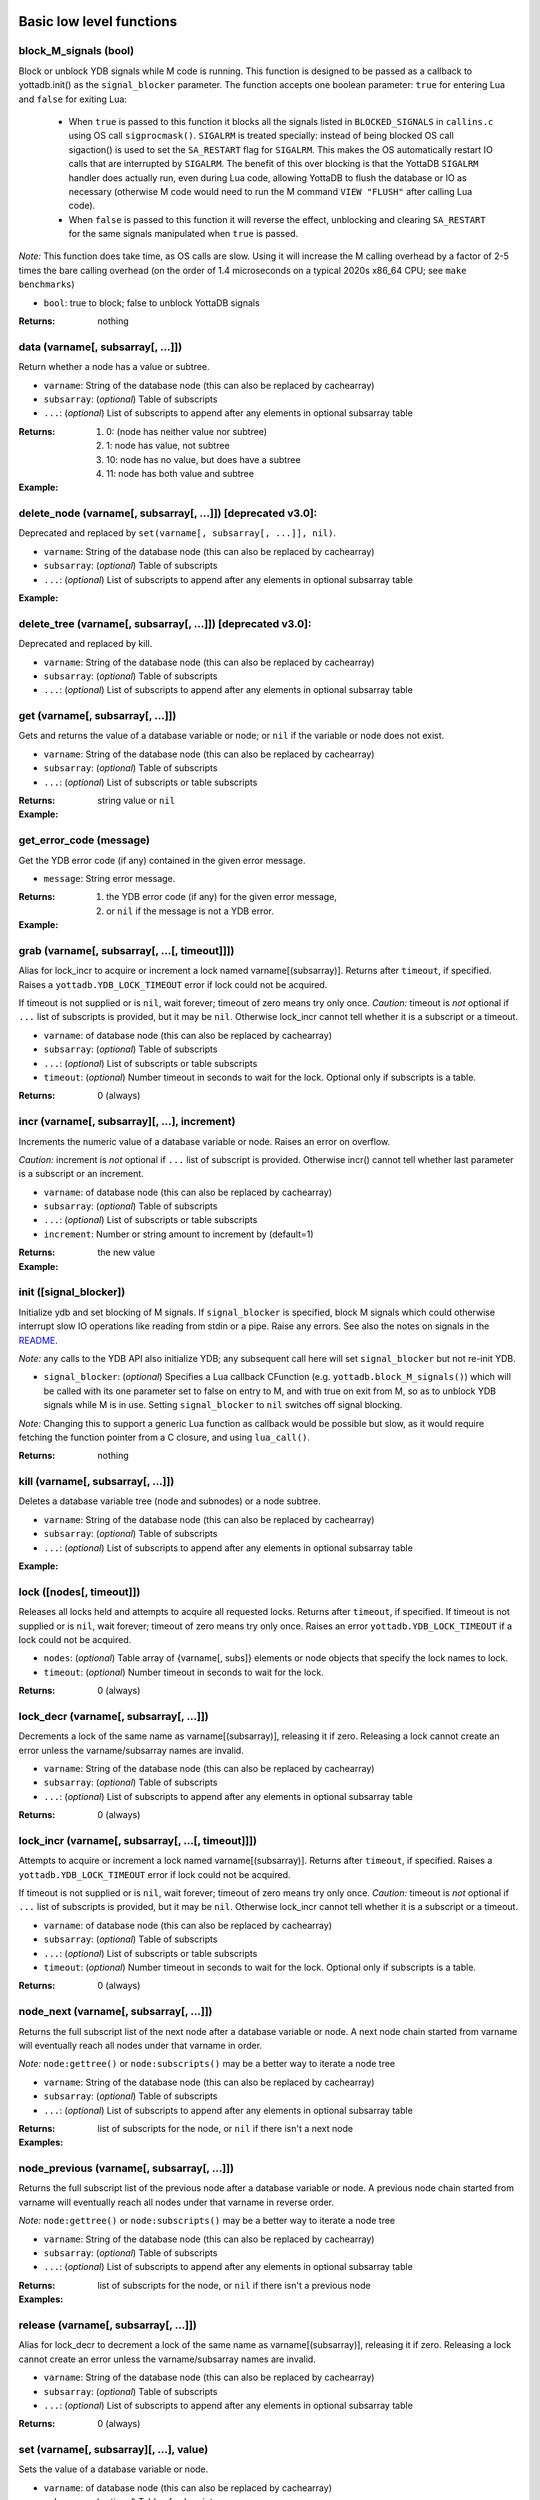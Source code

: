 



+++++++++++++++++++++++++++
Basic low level functions
+++++++++++++++++++++++++++




~~~~~~~~~~~~~~~~~~~~~~~~
block_M_signals (bool)
~~~~~~~~~~~~~~~~~~~~~~~~

Block or unblock YDB signals while M code is running.
This function is designed to be passed as a callback to yottadb.init() as the ``signal_blocker`` parameter.
The function accepts one boolean parameter: ``true`` for entering Lua and ``false`` for exiting Lua:

 * When ``true`` is passed to this function it blocks all the signals listed in ``BLOCKED_SIGNALS`` in ``callins.c``
   using OS call ``sigprocmask()``. ``SIGALRM`` is treated specially: instead of being blocked OS call sigaction()
   is used to set the ``SA_RESTART`` flag for ``SIGALRM``. This makes the OS automatically restart IO calls that are
   interrupted by ``SIGALRM``. The benefit of this over blocking is that the YottaDB ``SIGALRM`` handler does
   actually run, even during Lua code, allowing YottaDB to flush the database or IO as necessary (otherwise
   M code would need to run the M command ``VIEW "FLUSH"`` after calling Lua code).
 * When ``false`` is passed to this function it will reverse the effect, unblocking and clearing ``SA_RESTART`` for
   the same signals manipulated when ``true`` is passed.

*Note:* This function does take time, as OS calls are slow. Using it will increase the M calling overhead
by a factor of 2-5 times the bare calling overhead (on the order of 1.4 microseconds on a typical
2020s x86_64 CPU; see ``make benchmarks``)



* ``bool``:
  true to block; false to unblock YottaDB signals


:Returns:
    nothing





~~~~~~~~~~~~~~~~~~~~~~~~~~~~~~~~~~~~
data (varname[, subsarray[, ...]])
~~~~~~~~~~~~~~~~~~~~~~~~~~~~~~~~~~~~

Return whether a node has a value or subtree.



* ``varname``:
  String of the database node (this can also be replaced by cachearray)

* ``subsarray``:
  (*optional*)
  Table of subscripts

* ``...``:
  (*optional*)
  List of subscripts to append after any elements in optional subsarray table


:Returns:
  #. 0: (node has neither value nor subtree)

  #. 1: node has value, not subtree

  #. 10: node has no value, but does have a subtree

  #. 11: node has both value and subtree




:Example:

  .. code-block:: lua
    :dedent: 2
    :force:

      -- include setup from example at yottadb.set()
      ydb.data('^Population')
      -- 10.0
      ydb.data('^Population', {'USA'})
      -- 11.0



~~~~~~~~~~~~~~~~~~~~~~~~~~~~~~~~~~~~~~~~~~~~~~~~~~~~~~~~~~~~~~~
delete_node (varname[, subsarray[, ...]])  [deprecated v3.0]:
~~~~~~~~~~~~~~~~~~~~~~~~~~~~~~~~~~~~~~~~~~~~~~~~~~~~~~~~~~~~~~~

Deprecated and replaced by ``set(varname[, subsarray[, ...]], nil)``.



* ``varname``:
  String of the database node (this can also be replaced by cachearray)

* ``subsarray``:
  (*optional*)
  Table of subscripts

* ``...``:
  (*optional*)
  List of subscripts to append after any elements in optional subsarray table





:Example:

  .. code-block:: lua
    :dedent: 2
    :force:

      ydb = require('yottadb')
      ydb.set('^Population', {'Belgium'}, 1367000)
      ydb.delete_node('^Population', {'Belgium'})  -- or ydb.set('^Population', {'Belgium'}, nil)
      ydb.get('^Population', {'Belgium'})
      -- nil



~~~~~~~~~~~~~~~~~~~~~~~~~~~~~~~~~~~~~~~~~~~~~~~~~~~~~~~~~~~~~~~
delete_tree (varname[, subsarray[, ...]])  [deprecated v3.0]:
~~~~~~~~~~~~~~~~~~~~~~~~~~~~~~~~~~~~~~~~~~~~~~~~~~~~~~~~~~~~~~~

Deprecated and replaced by kill.



* ``varname``:
  String of the database node (this can also be replaced by cachearray)

* ``subsarray``:
  (*optional*)
  Table of subscripts

* ``...``:
  (*optional*)
  List of subscripts to append after any elements in optional subsarray table






~~~~~~~~~~~~~~~~~~~~~~~~~~~~~~~~~~~
get (varname[, subsarray[, ...]])
~~~~~~~~~~~~~~~~~~~~~~~~~~~~~~~~~~~

Gets and returns the value of a database variable or node; or ``nil`` if the variable or node does not exist.



* ``varname``:
  String of the database node (this can also be replaced by cachearray)

* ``subsarray``:
  (*optional*)
  Table of subscripts

* ``...``:
  (*optional*)
  List of subscripts or table subscripts


:Returns:
    string value or ``nil``




:Example:

  .. code-block:: lua
    :dedent: 2
    :force:

      -- include setup from example at yottadb.set()
      ydb.get('^Population')
      -- nil
      ydb.get('^Population', {'Belgium'})
      -- 1367000
      ydb.get('$zgbldir')
      -- /home/ydbuser/.yottadb/r1.34_x86_64/g/yottadb.gld



~~~~~~~~~~~~~~~~~~~~~~~~~~
get_error_code (message)
~~~~~~~~~~~~~~~~~~~~~~~~~~

Get the YDB error code (if any) contained in the given error message.



* ``message``:
  String error message.


:Returns:
  #. the YDB error code (if any) for the given error message,

  #. or ``nil`` if the message is not a YDB error.




:Example:

  .. code-block:: lua
    :dedent: 2
    :force:

      ydb = require('yottadb')
      ydb.get_error_code('YDB Error: -150374122: %YDB-E-ZGBLDIRACC, Cannot access global directory !AD!AD!AD.')
      -- -150374122



~~~~~~~~~~~~~~~~~~~~~~~~~~~~~~~~~~~~~~~~~~~~~~~
grab (varname[, subsarray[, ...[, timeout]]])
~~~~~~~~~~~~~~~~~~~~~~~~~~~~~~~~~~~~~~~~~~~~~~~

Alias for lock_incr to acquire or increment a lock named varname[(subsarray)].
Returns after ``timeout``, if specified.
Raises a ``yottadb.YDB_LOCK_TIMEOUT`` error if lock could not be acquired.

If timeout is not supplied or is ``nil``, wait forever; timeout of zero means try only once.
*Caution:* timeout is *not* optional if ``...`` list of subscripts is provided, but it may be ``nil``.
Otherwise lock_incr cannot tell whether it is a subscript or a timeout.



* ``varname``:
  of database node (this can also be replaced by cachearray)

* ``subsarray``:
  (*optional*)
  Table of subscripts

* ``...``:
  (*optional*)
  List of subscripts or table subscripts

* ``timeout``:
  (*optional*)
  Number timeout in seconds to wait for the lock.
  Optional only if subscripts is a table.


:Returns:
    0 (always)





~~~~~~~~~~~~~~~~~~~~~~~~~~~~~~~~~~~~~~~~~~~~~~~
incr (varname[, subsarray][, ...], increment)
~~~~~~~~~~~~~~~~~~~~~~~~~~~~~~~~~~~~~~~~~~~~~~~

Increments the numeric value of a database variable or node.
Raises an error on overflow.

*Caution:* increment is *not* optional if ``...`` list of subscript is provided.
Otherwise incr() cannot tell whether last parameter is a subscript or an increment.



* ``varname``:
  of database node (this can also be replaced by cachearray)

* ``subsarray``:
  (*optional*)
  Table of subscripts

* ``...``:
  (*optional*)
  List of subscripts or table subscripts

* ``increment``:
  Number or string amount to increment by (default=1)


:Returns:
    the new value




:Example:

  .. code-block:: lua
    :dedent: 2
    :force:

      ydb = require('yottadb')
      ydb.get('num')
      -- 4
      ydb.incr('num', 3)
      -- 7
      ydb.incr('num')
      -- 8



~~~~~~~~~~~~~~~~~~~~~~~~~
init ([signal_blocker])
~~~~~~~~~~~~~~~~~~~~~~~~~

Initialize ydb and set blocking of M signals.
If ``signal_blocker`` is specified, block M signals which could otherwise interrupt slow IO operations like reading from stdin or a pipe.
Raise any errors.
See also the notes on signals in the `README <https://github.com/anet-be/lua-yottadb#signals--eintr-errors>`_.

*Note:* any calls to the YDB API also initialize YDB; any subsequent call here will set ``signal_blocker`` but not re-init YDB.



* ``signal_blocker``:
  (*optional*)
  Specifies a Lua callback CFunction (e.g. ``yottadb.block_M_signals()``) which will be
  called with its one parameter set to false on entry to M, and with true on exit from M, so as to unblock YDB signals while M is in use.
  Setting ``signal_blocker`` to ``nil`` switches off signal blocking.

*Note:* Changing this to support a generic Lua function as callback would be possible but slow, as it would require
fetching the function pointer from a C closure, and using ``lua_call()``.


:Returns:
    nothing





~~~~~~~~~~~~~~~~~~~~~~~~~~~~~~~~~~~~
kill (varname[, subsarray[, ...]])
~~~~~~~~~~~~~~~~~~~~~~~~~~~~~~~~~~~~

Deletes a database variable tree (node and subnodes) or a node subtree.



* ``varname``:
  String of the database node (this can also be replaced by cachearray)

* ``subsarray``:
  (*optional*)
  Table of subscripts

* ``...``:
  (*optional*)
  List of subscripts to append after any elements in optional subsarray table





:Example:

  .. code-block:: lua
    :dedent: 2
    :force:

      -- include setup from example at yottadb.set()
      ydb.get('^Population', {'USA'})
      -- 325737000
      ydb.get('^Population', {'USA', '17900802'})
      -- 3929326
      ydb.get('^Population', {'USA', '18000804'})
      -- 5308483
      ydb.kill('^Population', {'USA'})
      ydb.data('^Population', {'USA'})
      -- 0.0



~~~~~~~~~~~~~~~~~~~~~~~~~~~
lock ([nodes[, timeout]])
~~~~~~~~~~~~~~~~~~~~~~~~~~~

Releases all locks held and attempts to acquire all requested locks.
Returns after ``timeout``, if specified.
If timeout is not supplied or is ``nil``, wait forever; timeout of zero means try only once.
Raises an error ``yottadb.YDB_LOCK_TIMEOUT`` if a lock could not be acquired.



* ``nodes``:
  (*optional*)
  Table array of {varname[, subs]} elements or node objects that specify the lock names to lock.

* ``timeout``:
  (*optional*)
  Number timeout in seconds to wait for the lock.


:Returns:
    0 (always)





~~~~~~~~~~~~~~~~~~~~~~~~~~~~~~~~~~~~~~~~~
lock_decr (varname[, subsarray[, ...]])
~~~~~~~~~~~~~~~~~~~~~~~~~~~~~~~~~~~~~~~~~

Decrements a lock of the same name as varname[(subsarray)], releasing it if zero.
Releasing a lock cannot create an error unless the varname/subsarray names are invalid.



* ``varname``:
  String of the database node (this can also be replaced by cachearray)

* ``subsarray``:
  (*optional*)
  Table of subscripts

* ``...``:
  (*optional*)
  List of subscripts to append after any elements in optional subsarray table


:Returns:
    0 (always)





~~~~~~~~~~~~~~~~~~~~~~~~~~~~~~~~~~~~~~~~~~~~~~~~~~~~
lock_incr (varname[, subsarray[, ...[, timeout]]])
~~~~~~~~~~~~~~~~~~~~~~~~~~~~~~~~~~~~~~~~~~~~~~~~~~~~

Attempts to acquire or increment a lock named varname[(subsarray)].
Returns after ``timeout``, if specified.
Raises a ``yottadb.YDB_LOCK_TIMEOUT`` error if lock could not be acquired.

If timeout is not supplied or is ``nil``, wait forever; timeout of zero means try only once.
*Caution:* timeout is *not* optional if ``...`` list of subscripts is provided, but it may be ``nil``.
Otherwise lock_incr cannot tell whether it is a subscript or a timeout.



* ``varname``:
  of database node (this can also be replaced by cachearray)

* ``subsarray``:
  (*optional*)
  Table of subscripts

* ``...``:
  (*optional*)
  List of subscripts or table subscripts

* ``timeout``:
  (*optional*)
  Number timeout in seconds to wait for the lock.
  Optional only if subscripts is a table.


:Returns:
    0 (always)





~~~~~~~~~~~~~~~~~~~~~~~~~~~~~~~~~~~~~~~~~
node_next (varname[, subsarray[, ...]])
~~~~~~~~~~~~~~~~~~~~~~~~~~~~~~~~~~~~~~~~~

Returns the full subscript list of the next node after a database variable or node.
A next node chain started from varname will eventually reach all nodes under that varname in order.

*Note:* ``node:gettree()`` or ``node:subscripts()`` may be a better way to iterate a node tree



* ``varname``:
  String of the database node (this can also be replaced by cachearray)

* ``subsarray``:
  (*optional*)
  Table of subscripts

* ``...``:
  (*optional*)
  List of subscripts to append after any elements in optional subsarray table


:Returns:
    list of subscripts for the node, or ``nil`` if there isn't a next node




:Examples:

  .. code-block:: lua
    :dedent: 2
    :force:

      -- include setup from example at yottadb.set()
      print(table.concat(ydb.node_next('^Population'), ', '))
      -- Belgium
      print(table.concat(ydb.node_next('^Population', {'Belgium'}), ', '))
      -- Thailand
      print(table.concat(ydb.node_next('^Population', {'Thailand'}), ', '))
      -- USA
      print(table.concat(ydb.node_next('^Population', {'USA'}), ', '))
      -- USA, 17900802
      print(table.concat(ydb.node_next('^Population', {'USA', '17900802'}), ', '))
      -- USA, 18000804


  .. code-block:: lua
    :dedent: 2
    :force:

      -- Note: The format used above to print the next node will give an error if there is no next node, i.e., the value returned is nil.
      -- This case will have to be handled gracefully. The following code snippet is one way to handle nil as the return value:

      local ydb = require('yottadb')
      next = ydb.node_next('^Population', {'USA', '18000804'})
      if next ~= nil then
        print(table.concat(next, ', '))
      else
        print(next)
      end



~~~~~~~~~~~~~~~~~~~~~~~~~~~~~~~~~~~~~~~~~~~~~
node_previous (varname[, subsarray[, ...]])
~~~~~~~~~~~~~~~~~~~~~~~~~~~~~~~~~~~~~~~~~~~~~

Returns the full subscript list of the previous node after a database variable or node.
A previous node chain started from varname will eventually reach all nodes under that varname in reverse order.

*Note:* ``node:gettree()`` or ``node:subscripts()`` may be a better way to iterate a node tree



* ``varname``:
  String of the database node (this can also be replaced by cachearray)

* ``subsarray``:
  (*optional*)
  Table of subscripts

* ``...``:
  (*optional*)
  List of subscripts to append after any elements in optional subsarray table


:Returns:
    list of subscripts for the node, or ``nil`` if there isn't a previous node




:Examples:

  .. code-block:: lua
    :dedent: 2
    :force:

      -- include setup from example at yottadb.set()
      print(table.concat(ydb.node_previous('^Population', {'USA', '18000804'}), ', '))
      -- USA, 17900802
      print(table.concat(ydb.node_previous('^Population', {'USA', '17900802'}), ', '))
      -- USA
      print(table.concat(ydb.node_previous('^Population', {'USA'}), ', '))
      -- Thailand
      print(table.concat(ydb.node_previous('^Population', {'Thailand'}), ', '))
      -- Belgium


  .. code-block:: lua
    :dedent: 2
    :force:

      -- Note: See the note on handling nil return values in node_next() which applies to node_previous() as well.



~~~~~~~~~~~~~~~~~~~~~~~~~~~~~~~~~~~~~~~
release (varname[, subsarray[, ...]])
~~~~~~~~~~~~~~~~~~~~~~~~~~~~~~~~~~~~~~~

Alias for lock_decr to decrement a lock of the same name as varname[(subsarray)], releasing it if zero.
Releasing a lock cannot create an error unless the varname/subsarray names are invalid.



* ``varname``:
  String of the database node (this can also be replaced by cachearray)

* ``subsarray``:
  (*optional*)
  Table of subscripts

* ``...``:
  (*optional*)
  List of subscripts to append after any elements in optional subsarray table


:Returns:
    0 (always)





~~~~~~~~~~~~~~~~~~~~~~~~~~~~~~~~~~~~~~~~~~
set (varname[, subsarray][, ...], value)
~~~~~~~~~~~~~~~~~~~~~~~~~~~~~~~~~~~~~~~~~~

Sets the value of a database variable or node.



* ``varname``:
  of database node (this can also be replaced by cachearray)

* ``subsarray``:
  (*optional*)
  Table of subscripts

* ``...``:
  (*optional*)
  List of subscripts or table subscripts

* ``value``:
  The value to assign to the node. If this is a number, it is converted to a string. If it is ``nil``, the node's value, if any, is deleted.


:Returns:
    ``value``




:Example:

  .. code-block:: lua
    :dedent: 2
    :force:

      ydb = require('yottadb')
      ydb.set('^Population', {'Belgium'}, 1367000)
      ydb.set('^Population', {'Thailand'}, 8414000)
      ydb.set('^Population', {'USA'}, 325737000)
      ydb.set('^Population', {'USA', '17900802'}, 3929326)
      ydb.set('^Population', {'USA', '18000804'}, 5308483)



~~~~~~~~~~~~~
str2zwr (s)
~~~~~~~~~~~~~

Returns the zwrite-formatted version of the given string.



* ``s``:
  String to format.


:Returns:
    formatted string




:Example:

  .. code-block:: lua
    :dedent: 2
    :force:

      ydb=require('yottadb')
      str='The quick brown dog\b\b\bfox jumps over the lazy fox\b\b\bdog.'
      print(str)
      -- The quick brown fox jumps over the lazy dog.
      ydb.str2zwr(str)
      -- "The quick brown dog"_$C(8,8,8)_"fox jumps over the lazy fox"_$C(8,8,8)_"dog."



~~~~~~~~~~~~~~~~~~~~~~~~~~~~~~~~~~~~~~~~~~~~~~
subscript_next (varname[, subsarray[, ...]])
~~~~~~~~~~~~~~~~~~~~~~~~~~~~~~~~~~~~~~~~~~~~~~

Returns the next subscript for a database variable or node; or ``nil`` if there isn't one.



* ``varname``:
  of database node (this can also be replaced by cachearray)

* ``subsarray``:
  (*optional*)
  Table of subscripts

* ``...``:
  (*optional*)
  List of subscripts or table subscripts


:Returns:
    string subscript name, or ``nil`` if there are no more subscripts




:Example:

  .. code-block:: lua
    :dedent: 2
    :force:

      -- include setup from example at yottadb.set()
      ydb.subscript_next('^Population', {''})
      -- Belgium
      ydb.subscript_next('^Population', {'Belgium'})
      -- Thailand
      ydb.subscript_next('^Population', {'Thailand'})
      -- USA



~~~~~~~~~~~~~~~~~~~~~~~~~~~~~~~~~~~~~~~~~~~~~~~~~~
subscript_previous (varname[, subsarray[, ...]])
~~~~~~~~~~~~~~~~~~~~~~~~~~~~~~~~~~~~~~~~~~~~~~~~~~

Returns the previous subscript for a database variable or node; or ``nil`` if there isn't one.



* ``varname``:
  of database node (this can also be replaced by cachearray)

* ``subsarray``:
  (*optional*)
  Table of subscripts

* ``...``:
  (*optional*)
  List of subscripts or table subscripts


:Returns:
    string subscript name, or ``nil`` if there are no previous subscripts




:Example:

  .. code-block:: lua
    :dedent: 2
    :force:

      -- include setup from example at yottadb.set()
      ydb.subscript_previous('^Population', {'USA', ''})
      -- 18000804
      ydb.subscript_previous('^Population', {'USA', '18000804'})
      -- 17900802
      ydb.subscript_previous('^Population', {'USA', '17900802'})
      -- nil
      ydb.subscript_previous('^Population', {'USA'})
      -- Thailand



~~~~~~~~~~~~~~~~~~~~~~~~~~~~~~~~~~~~~~~~~~~~~~~~~~~~~
subscripts (varname[, subsarray[, ...[, reverse]]])
~~~~~~~~~~~~~~~~~~~~~~~~~~~~~~~~~~~~~~~~~~~~~~~~~~~~~

Returns an iterator for iterating over database *sibling* subscripts starting from the node referenced by ``varname`` and ``subarray``.

*Note:* this starts from the given location and gives the next *sibling* subscript in the M collation sequence.
It operates differently than ``node:subscipts()`` which yields all subscripts that are *children* of the given node,
and which you may consider to be preferable.



* ``varname``:
  of database node (this can also be replaced by cachearray)

* ``subsarray``:
  (*optional*)
  Table of subscripts

* ``...``:
  (*optional*)
  List of subscripts or table subscripts

* ``reverse``:
  (*optional*)
  Flag that indicates whether to iterate backwards.  Not optional when '...' is provided


:Returns:
    iterator





~~~~~~~~~~~~~~~~~~~~~~
ydb_eintr_handler ()
~~~~~~~~~~~~~~~~~~~~~~

Lua function to call ``ydb_eintr_handler()``.
Code intended to handle EINTR errors, instead of blocking signals, should call ``ydb_eintr_handler()`` when it gets an EINTR return code,
before re-issuing the interrupted system call.



:Returns:
    YDB_OK on success, and greater than zero on error (with message in ZSTATUS)





~~~~~~~~~~~~~
zwr2str (s)
~~~~~~~~~~~~~

Returns the string described by the given zwrite-formatted string.



* ``s``:
  String in zwrite format.


:Returns:
    string




:Example:

  .. code-block:: lua
    :dedent: 2
    :force:

      ydb=require('yottadb')
      str1='The quick brown dog\b\b\bfox jumps over the lazy fox\b\b\bdog.'
      zwr_str=ydb.str2zwr(str1)
      print(zwr_str)
      -- "The quick brown dog"_$C(8,8,8)_"fox jumps over the lazy fox"_$C(8,8,8)_"dog."
      str2=ydb.zwr2str(zwr_str)
      print(str2)
      -- The quick brown fox jumps over the lazy dog.
      str1==str2
      -- true



++++++++++++++
Transactions
++++++++++++++




~~~~~~~~~~~~~~~~~~~~~~~~~~~~~~~~~
tp ([id][, varnames], f[, ...])
~~~~~~~~~~~~~~~~~~~~~~~~~~~~~~~~~

Initiates a transaction (low level function).
Restarts are subject to ``$ZMAXTPTIME`` after which they cause error ``%YDB-E-TPTIMEOUT``



* ``id``:
  (*optional*)
  optional string transaction id. For special ids ``BA`` or ``BATCH``, see `Transaction Processing <https://docs.yottadb.com/ProgrammersGuide/langfeat.html#transaction-processing>`_.

* ``varnames``:
  (*optional*)
  optional table of local M variable names to restore on transaction restart
  (or ``{'*'}`` for all locals)
  Restoration applies to rollback.

* ``f``:
  Function to call. The transaction's affected globals are:

 * Committed if the function returns nothing or ``yottadb.YDB_OK``.
 * Restarted if the function returns ``yottadb.YDB_TP_RESTART`` (``f`` will be called again).
 * Not committed if the function returns ``yottadb.YDB_TP_ROLLBACK`` or errors out.

* ``...``:
  (*optional*)
  arguments to pass to ``f``





:Examples:

  .. code-block:: lua
    :dedent: 2
    :force:

      local ydb = require('yottadb')

      function transfer_to_savings(t)
         local ok, e = pcall(ydb.incr, '^checking', -t)
         if (ydb.get_error_code(e) == ydb.YDB_TP_RESTART) then
            return ydb.YDB_TP_RESTART
         end
         if (not ok or tonumber(e)<0) then
            return ydb.YDB_TP_ROLLBACK
         end
         local ok, e = pcall(ydb.incr, '^savings', t)
         if (ydb.get_error_code(e) == ydb.YDB_TP_RESTART) then
            return ydb.YDB_TP_RESTART
         end
         if (not ok) then
            return ydb.YDB_TP_ROLLBACK
         end
         return ydb.YDB_OK
      end

      ydb.set('^checking', 200)
      ydb.set('^savings', 85000)

      print("Amount currently in checking account: $" .. ydb.get('^checking'))
      print("Amount currently in savings account: $" .. ydb.get('^savings'))

      print("Transferring $10 from checking to savings")
      local ok, e = pcall(ydb.tp, '', {'*'}, transfer_to_savings, 10)
      if (not e) then
         print("Transfer successful")
      elseif (ydb.get_error_code(e) == ydb.YDB_TP_ROLLBACK) then
         print("Transfer not possible. Insufficient funds")
      end

      print("Amount in checking account: $" .. ydb.get('^checking'))
      print("Amount in savings account: $" .. ydb.get('^savings'))

      print("Transferring $1000 from checking to savings")
      local ok, e = pcall(ydb.tp, '', {'*'}, transfer_to_savings, 1000)
      if (not e) then
         print("Transfer successful")
      elseif (ydb.get_error_code(e) == ydb.YDB_TP_ROLLBACK) then
         print("Transfer not possible. Insufficient funds")
      end

      print("Amount in checking account: $" .. ydb.get('^checking'))
      print("Amount in savings account: $" .. ydb.get('^savings'))


  .. code-block:: lua
    :dedent: 2
    :force:

      Output:
        Amount currently in checking account: $200
        Amount currently in savings account: $85000
        Transferring $10 from checking to savings
        Transfer successful
        Amount in checking account: $190
        Amount in savings account: $85010
        Transferring $1000 from checking to savings
        Transfer not possible. Insufficient funds
        Amount in checking account: $190
        Amount in savings account: $85010



~~~~~~~~~~~~~~~~~~~~~~~~~~~~~~~~~~~
transaction ([id][, varnames], f)
~~~~~~~~~~~~~~~~~~~~~~~~~~~~~~~~~~~

Returns a high-level transaction-safe version of the given function.
It will be called within a YottaDB transaction and the database globals restored on error or ``yottadb.trollback()``



* ``id``:
  (*optional*)
  optional string transaction id. For special ids ``BA`` or ``BATCH``, see `Transaction Processing <https://docs.yottadb.com/ProgrammersGuide/langfeat.html#transaction-processing>`_.

* ``varnames``:
  (*optional*)
  optional table of local M variable names to restore on transaction ``trestart()``
  (or ``{'*'}`` for all locals). Restoration applies to rollback.

* ``f``:
  Function to call. The transaction's affected globals are:

 * Committed if the function returns nothing or ``yottadb.YDB_OK``.
 * Restarted if the function returns ``yottadb.YDB_TP_RESTART`` (``f`` will be called again).
   Restarts are subject to ``$ZMAXTPTIME`` after which they cause error ``%YDB-E-TPTIMEOUT``
 * Not committed if the function returns ``yottadb.YDB_TP_ROLLBACK`` or errors out.


:Returns:
    transaction-safe function.




:Example:

  .. code-block:: lua
    :dedent: 2
    :force:

      Znode = ydb.node('^Ztest')
      transact = ydb.transaction(function(end_func)
        print("^Ztest starts as", Znode:get())
        Znode:set('value')
        end_func()
        end)

      transact(ydb.trollback)  -- perform a rollback after setting Znode
      -- ^Ztest starts as	nil
      -- YDB Error: 2147483645: YDB_TP_ROLLBACK
      -- stack traceback:
      --   [C]: in function '_yottadb.tp' ...
      Znode:get()  -- see that the data didn't get set
      -- nil

      tries = 2
      function trier()  tries=tries-1  if tries>0 then ydb.trestart() end  end
      transact(trier)  -- restart with initial dbase state and try again
      -- ^Ztest starts as	nil
      -- ^Ztest starts as	nil
      Znode:get()  -- check that the data got set after restart
      -- value

      Znode:set(nil)
      transact(function() end)  -- end the transaction normally without restart
      -- ^Ztest starts as	nil
      Znode:get()  -- check that the data got set
      -- value



~~~~~~~~~~~~~
trestart ()
~~~~~~~~~~~~~

Make the currently running transaction function restart immediately.







~~~~~~~~~~~~~~
trollback ()
~~~~~~~~~~~~~~

Make the currently running transaction function rollback immediately with a YDB_TP_ROLLBACK error.







++++++++++++++++++++++
High level functions
++++++++++++++++++++++




~~~~~~~~~~~~~~~~~~~~~~~~~~~~~~~~~~~
dump (node[, ...[, maxlines=30]])
~~~~~~~~~~~~~~~~~~~~~~~~~~~~~~~~~~~

Dump the specified node tree.



* ``node``:
  Either a node object with ``...`` subscripts or glvn varname with ``...`` subsarray

* ``...``:
  (*optional*)
  Either a table or a list of subscripts to add to node

* ``maxlines``:
  (*default*: 30)
  Maximum number of lines to output before stopping dump


:Returns:
    dump as a string




:Examples:

  .. code-block:: lua
    :dedent: 2
    :force:

      ydb.dump(node, [...[, maxlines]])


  .. code-block:: lua
    :dedent: 2
    :force:

      ydb.dump('^MYVAR', 'people')



~~~~~~~~~~~~~~~~~~~~~~~
require (Mprototypes)
~~~~~~~~~~~~~~~~~~~~~~~

Import M routines as Lua functions specified in ydb 'call-in' file.

See example call-in file `arithmetic.ci <https://github.com/anet-be/lua-yottadb/blob/master/examples/arithmetic.ci>`_
and matching M file `arithmetic.m <https://github.com/anet-be/lua-yottadb/blob/master/examples/arithmetic.m>`_.



* ``Mprototypes``:
  A list of lines in the format of ydb 'call-in' files required by ``ydb_ci()``.
  If the string contains ``:`` it is considered to be the call-in specification itself;
  otherwise it is treated as the filename of a call-in file to be opened and read.


:Returns:
    A table of functions analogous to a Lua module.
    Each function in the table will call an M routine specified in ``Mprototypes``.




:Example:

  .. code-block:: lua
    :dedent: 2
    :force:

      $ export ydb_routines=examples   # put arithmetic.m (below) into ydb path
      $ lua -lyottadb
      arithmetic = yottadb.require('examples/arithmetic.ci')
      arithmetic.add_verbose("Sum is:", 2, 3)
      -- Sum is: 5
      -- Sum is: 5
      arithmetic.sub(5,7)
      -- -2



+++++++++++++++++++++++
Node class operations
+++++++++++++++++++++++




~~~~~~~~~~~~~~~~~~~~~~~~~~~~~~~~~~
inherit (node_func[, metatable])
~~~~~~~~~~~~~~~~~~~~~~~~~~~~~~~~~~

Create a new node class that inherits from the yottadb.node superclass.
The returned function will generate nodes of a new class (a new metatable). You may add or
override class methods by adding them to ``new_metatable`` either before or after calling inherit.
Any class method the user does not define in ``new_metatable`` will default to the class method of the superclass.
If desired, the new class may be further subclassed, also using ``inherit``. Refer to the example below, and further
explanation in the README on `class inheritance <https://github.com/anet-be/lua-yottadb#class-inheritance>`_.



* ``node_func``:
  ``yottadb.node`` or a descendent that inherits from it using ``inherit``

* ``metatable``:
  (*optional*)
  to use for the new node class. Defaults to ``{}``.


:Returns:
  #. function that generates node of the new type

  #. subclass metatable (modified)

  #. superclass metatable used by the original node_func




:Example:

  .. code-block:: lua
    :dedent: 2
    :force:

      -- To average all data stored in a particular database node:
      averaged_node, class, superclass = ydb.inherit(ydb.node)
      function class:set(value)  sum=sum+value  writes=writes+1  return superclass.set(self, value)  end

      -- Now use the new class
      sum, writes = 0, 0
      shoesize = averaged_node('shoesize')
      shoesize:set(5)
      shoesize:set(10)
      shoesize.__ = 15  -- overriding set() also changes the behaviour of: .__ =
      print('Average', sum/writes)
      -- Average 10.0



~~~~~~~~~~~~~~~~~
isnode (object)
~~~~~~~~~~~~~~~~~

Tests whether object is a node object or inherits from a node object.



* ``object``:
  to test


:Returns:
    boolean true or false





~~~~~~~~~~~~~~~~~~~~~~~~~~~~~~~~~~~~~~~~~~
node (varname[, subsarray][, ...], node)
~~~~~~~~~~~~~~~~~~~~~~~~~~~~~~~~~~~~~~~~~~

Creates an object that represents a YottaDB node.
This node has all of the class methods defined below.
Calling the returned node with one or more string parameters returns a new node further subscripted by those strings.
Calling this on an existing node ``yottadb.node(node)`` creates an (immutable) copy of node.

*Notes:*

 * Several standard Lua operators work on nodes. These are: ``+`` ``-`` ``=`` ``pairs()`` ``tostring()``
 * Although the syntax ``node:method()`` is pretty, be aware that it is slow. If you need speed, prefix the node method
   with two underscores, ``node:__method()``, which is equivalent, but 15x faster.
   The former is slow because in Lua, ``node:method(...)`` is syntactic sugar which expands to ``node.method(node, ...)``,
   causing lua-yottadb to create an intermediate node object ``node.method``. It is only when this new object gets called
   with ``(node, ...)``, and the first parameter is of type ``node``, that the ``__call`` metamethod detects it was supposed to
   be a method access and invokes ``node.__method()``, discarding the intermediate subnode object it created.
 * Because the ``__`` prefix accesses *method* names (as above), it cannot access database subnode names starting with ``__``.
   Instead, use mynode('__nodename') to access a database node named ``__nodename``.
 * This ``__`` prefix handling also means that object method names that start with two underscores, like ``__tostring``,
   are only accessible with an *additional* ``__`` prefix; for example, ``node:____tostring()``.



* ``varname``:
  String variable name.

* ``subsarray``:
  (*optional*)
  table of subscripts

* ``...``:
  (*optional*)
  list of subscripts to append after any elements in optional subsarray table

* ``node``:
  ``|key:`` is an existing node or key to copy into a new object (you can turn a ``key`` type into a ``node`` type this way)


:Returns:
    node object with metatable ``yottadb.node``




:Example:

  .. code-block:: lua
    :dedent: 2
    :force:

      yottadb.node('varname'[, {subsarray}][, ...])
      yottadb.node(node|key[, {}][, ...])
      yottadb.node('varname')('sub1', 'sub2')
      yottadb.node('varname', 'sub1', 'sub2')
      yottadb.node('varname', {'sub1', 'sub2'})
      yottadb.node('varname').sub1.sub2
      yottadb.node('varname')['sub1']['sub2']



++++++++++++
Node class
++++++++++++




~~~~~~~~~~~~~~~~~~
node:__ipairs ()
~~~~~~~~~~~~~~~~~~

Not implemented: use ``pairs(node)`` or ``node:__pairs()`` instead.
See alternative usage below.
This is not implemented because
Lua >=5.3 implements ipairs via ``__index()``.
This would mean that ``__index()`` would have to treat integer subscript lookup specially, so:

 * Although ``node['abc']``  => produces a new node so that ``node.abc.def.ghi`` works.
 * ``node[1]``  => would have to produce value ``node(1).__`` so ipairs() works.

   Since ipairs() will be little used anyway, the consequent inconsistency discourages implementation.

Alternatives using ``pairs()`` are as follows:






:Examples:

  .. code-block:: lua
    :dedent: 2
    :force:

      for k,v in pairs(node) do   if not tonumber(k) break end   <do_your_stuff with k,v>   end
       -- this works since M sorts numbers first by default. The order may be changed by specifying a non-default collation on the database


  .. code-block:: lua
    :dedent: 2
    :force:

      for i=1,1/0 do   v=node[i].__  if not v break then   <do_your_stuff with k,v>   end
       -- alternative that ensures integer keys



~~~~~~~~~~~~~~~~~~~~~~~~~~
node:__pairs ([reverse])
~~~~~~~~~~~~~~~~~~~~~~~~~~

Implement ``pairs()`` by iterating over the children of a given node.
At each child, yielding the triplet: subnode, subnode value (or ``nil``), and subscript.
You can use either ``pairs(node)`` or ``node:pairs()``.
If you need to iterate in reverse (or in Lua 5.1), use node:pairs(reverse) instead of pairs(node).

*Caution:* for the sake of speed, the iterator supplies a *mutable* node. This means it can
re-use the same node for each iteration by changing its last subscript, making it faster.
But if your loop needs to retain a reference to the node after loop iteration, it should create
an immutable copy of that node using ``ydb.node(node)``.
Mutability can be tested for using ``node:ismutable()``

*Notes:*

 * ``pairs()`` order is guaranteed to equal the M collation sequence order
   (even though ``pairs()`` order is not normally guaranteed for Lua tables).
   This means that ``pairs()`` is a reasonable substitute for ipairs which is not implemented.
 * This is very slightly slower than ``node:subscripts()`` which only iterates subscript names without
   fetching the node value.



* ``reverse``:
  (*optional*)
  Boolean flag iterates in reverse if true


:Returns:
    3 values: ``subnode_object``, ``subnode_value_or_nil``, ``subscript``




:Example:

  .. code-block:: lua
    :dedent: 2
    :force:

      for subnode,value[,subscript] in pairs(node) do  subnode:incr(value)  end
       -- to double the values of all subnodes of node



~~~~~~~~~~~~~~~~
node:__repr ()
~~~~~~~~~~~~~~~~

Return raw representation of node's unique memory address.



:Returns:
    string in hexadecimal format, starting with ``0x``.





~~~~~~~~~~~~~~~~~~~~~~~~~~~~~~~~~~~~~~~~~
node:delete_tree ()  [deprecated v3.0]:
~~~~~~~~~~~~~~~~~~~~~~~~~~~~~~~~~~~~~~~~~

Deprecated and replaced by kill.







~~~~~~~~~~~~~~~~~~~~~~~~~~~
node:dump ([maxlines=30])
~~~~~~~~~~~~~~~~~~~~~~~~~~~

Dump the specified node tree.



* ``maxlines``:
  (*default*: 30)
  Maximum number of lines to output before stopping dump


:Returns:
    dump as a string





~~~~~~~~~~~~~~~~~~~~~~
node:get ([default])
~~~~~~~~~~~~~~~~~~~~~~

Get ``node``'s value.
Equivalent to ``node.__``, but 2.5x slower.
If node is subclassed, then ``node.__`` invokes the subclass's ``node:__get()`` if it exists.



* ``default``:
  (*optional*)
  specify the value to return if the node has no data; if not supplied, ``nil`` is the default


:Returns:
    value of the node





~~~~~~~~~~~~~~~~~~~~~~~~~~~~~~~~~~~~~~~~~~~~~~~~~~~~~~~~~
node:gettree ([maxdepth[, filter[, _value[, _depth]]]])
~~~~~~~~~~~~~~~~~~~~~~~~~~~~~~~~~~~~~~~~~~~~~~~~~~~~~~~~~

Fetch database node and subtree and return a Lua table of it.

*Notes:*

 * special field name ``__`` in the returned table indicates the value of the node itself.
 * Lua tables do not preserve the order YDB subtrees.



* ``maxdepth``:
  (*optional*)
  Subscript depth to fetch. A value of nil fetches subscripts of arbitrary depth, i.e. all levels in the tree. A value of 1 fetches the first layer of subscript values only.

* ``filter``:
  (*optional*)
  Either ``nil`` or a function matching the prototype ``function(node, node_top_subscript_name, value, recurse, depth)``

 * If filter is ``nil``, all values are fetched unfiltered.
 * If filter is a function it is invoked on every subscript
   to allow it to cast/alter every value and recurse flag;
   note that at node root (depth=0), subscript passed to filter is the empty string "".
 * Filter may optionally return two items: ``value`` and ``recurse``, which must either be the input parameters ``value`` and ``recurse`` or may be altered:
    * If filter returns ``value`` then ``gettree()`` will store it in the table for that database subscript/value; or store nothing if ``value=nil``.
    * If filter returns ``recurse=false``, it will prevent recursion deeper into that particular subscript. If it returns ``nil``, it will use the original value of ``recurse``.

* ``_value``:
  (*optional*)
  For internal use only (to avoid duplicate value fetches, for speed).

* ``_depth``:
  (*optional*)
  For internal use only (to record depth of recursion) and must start unspecified (nil).


:Returns:
    Lua table containing data




:Example:

  .. code-block:: lua
    :dedent: 2
    :force:

      n = ydb.node('^oaks')
      n:settree({__='treedata', {shadow=10,angle=30}, {shadow=13,angle=30}})
      n:gettree(nil, print)
      -- ^oaks		treedata	true	0
      -- ^oaks(1)	1	nil	true	1
      -- ^oaks(1,"angle")	angle	30	false	2
      -- ^oaks(1,"shadow")	shadow	10	false	2
      -- ^oaks(2)	2	nil	true	1
      -- ^oaks(2,"angle")	angle	30	false	2
      -- ^oaks(2,"shadow")	shadow	13	false	2

      -- now fetch the tree into a Lua table
      tbl = n:gettree()



~~~~~~~~~~~~~~~~~~~~~~~
node:grab ([timeout])
~~~~~~~~~~~~~~~~~~~~~~~

Alias for node:lock_incr to acquire or increment a lock matching this node.
Returns after ``timeout``, if specified.
If timeout is not supplied or is ``nil``, wait forever; timeout of zero means try only once.



* ``timeout``:
  (*optional*)
  Number timeout in seconds to wait for the lock.






~~~~~~~~~~~~~~~~~~~~~~~~~~~
node:incr ([increment=1])
~~~~~~~~~~~~~~~~~~~~~~~~~~~

Increment ``node``'s value.



* ``increment``:
  (*default*: 1)
  Amount to increment by (negative to decrement)


:Returns:
    the new value





~~~~~~~~~~~~~~
node:kill ()
~~~~~~~~~~~~~~

Delete database tree (node and subnodes) pointed to by node object.







~~~~~~~~~~~~~~~~~~~~~~~
node:lock ([timeout])
~~~~~~~~~~~~~~~~~~~~~~~

Releases all locks held and attempts to acquire a lock matching only this node.
Returns after ``timeout``, if specified.
If timeout is not supplied or is ``nil``, wait forever; timeout of zero means try only once.



* ``timeout``:
  (*optional*)
  Number timeout in seconds to wait for the lock.






~~~~~~~~~~~~~~~~~~~
node:lock_decr ()
~~~~~~~~~~~~~~~~~~~

Decrements a lock matching this node, releasing it if zero.







~~~~~~~~~~~~~~~~~~~~~~~~~~~~
node:lock_incr ([timeout])
~~~~~~~~~~~~~~~~~~~~~~~~~~~~

Attempts to acquire or increment a lock matching this node.
Returns after ``timeout``, if specified.
If timeout is not supplied or is ``nil``, wait forever; timeout of zero means try only once.



* ``timeout``:
  (*optional*)
  Number timeout in seconds to wait for the lock.






~~~~~~~~~~~~~~~~~
node:release ()
~~~~~~~~~~~~~~~~~

Alias for node:lock_decr to decrement a lock matching this node, releasing it if zero.







~~~~~~~~~~~~~~~~~~
node:set (value)
~~~~~~~~~~~~~~~~~~

Set ``node``'s value.
Equivalent to ``node.__ = x``, but 4x slower.
If node is subclassed, then ``node.__ = x`` invokes the subclass's ``node:__set(x)`` if it exists.



* ``value``:
  New value or ``nil`` to delete node


:Returns:
    value





~~~~~~~~~~~~~~~~~~~~~~~~~~~~~~~~~~~~~~~
node:settree (tbl[, filter[, _seen]])
~~~~~~~~~~~~~~~~~~~~~~~~~~~~~~~~~~~~~~~

Populate database from a table.
In its simplest form:
::

    n = ydb.node('var')
    n:settree({__='berwyn', weight=78, ['!@#$']='junk', appearance={__='handsome', eyes='blue', hair='blond'}, age=ydb.DELETE})



* ``tbl``:
  The table to store into the database:

 * Special field name ``tbl.__`` sets the value of the node itself, as opposed to a subnode.
 * Set any table value to ``yottadb.DELETE`` to have ``settree()`` delete the value of the associated database node. You cannot delete the whole subtree.

* ``filter``:
  (*optional*)
  Function of the form ``function(node, key, value)`` or ``nil``

 * If filter is ``nil``, all values are set unfiltered.
 * If filter is a function(node, key, value) it is invoked on every node
   to allow it to cast/alter every key name and value.
 * Filter must return the same or altered: key, value.
 * Type errors can be handled (or ignored) using this function, too.
 * If filter returns ``yottadb.DELETE`` as value, the key is deleted.
 * If filter returns ``nil`` as key or value, ``settree()`` will simply not update the current database value.

* ``_seen``:
  (*optional*)
  For internal use only (to prevent accidental duplicate sets: bad because order setting is not guaranteed).





:Examples:

  .. code-block:: lua
    :dedent: 2
    :force:

      n = ydb.node('^oaks')
      n:settree({__='treedata', {shadow=10,angle=30}, {shadow=13,angle=30}})
      n:dump()


  .. code-block:: lua
    :dedent: 2
    :force:

      -- outputs:
      ^oaks="treedata"
      ^oaks("1","angle")="30"
      ^oaks("1","shadow")="10"
      ^oaks("2","angle")="30"
      ^oaks("2","shadow")="13"



~~~~~~~~~~~~~~~~~~~~~~~~~~~~~
node:subscripts ([reverse])
~~~~~~~~~~~~~~~~~~~~~~~~~~~~~

Return iterator over the *child* subscript names of a node (in M terms, collate from "" to "").
Unlike ``yottadb.subscripts()``, ``node:subscripts()`` returns all *child* subscripts, not subsequent *sibling* subscripts in the same level.

Very slightly faster than node:__pairs() because it iterates subscript names without fetching the node value.

Note that ``subscripts()`` order is guaranteed to equal the M collation sequence.



* ``reverse``:
  (*optional*)
  set to true to iterate in reverse order


:Returns:
    iterator over *child* subscript names of a node, which returns a sequence of subscript name strings




:Example:

  .. code-block:: lua
    :dedent: 2
    :force:

      ydb = require 'yottadb'
      node = ydb.node('^myvar', 'subs1')
      for subscript in node:subscripts() do  print subscript  end



+++++++++++++++++++++++
Node class properties
+++++++++++++++++++++++




~~~~~~~~~~~~~~
node:data ()
~~~~~~~~~~~~~~

Fetch the 'data' bitfield of the node that describes whether the node has a data value or subtrees.



:Returns:

     ``yottadb.YDB_DATA_UNDEF`` (no value or subtree) or

     ``yottadb.YDB_DATA_VALUE_NODESC`` (value, no subtree) or

     ``yottadb.YDB_DATA_NOVALUE_DESC`` (no value, subtree) or

     ``yottadb.YDB_DATA_VALUE_DESC`` (value and subtree)





~~~~~~~~~~~~~~~
node:depth ()
~~~~~~~~~~~~~~~

Fetch the depth of the node: how many subscripts it has.







~~~~~~~~~~~~~~~~~~
node:has_tree ()
~~~~~~~~~~~~~~~~~~

Return true if the node has a tree; otherwise false.







~~~~~~~~~~~~~~~~~~~
node:has_value ()
~~~~~~~~~~~~~~~~~~~

Return true if the node has a value; otherwise false.







~~~~~~~~~~~~~~~~~~~
node:ismutable ()
~~~~~~~~~~~~~~~~~~~

Return true if the node is mutable; otherwise false.







~~~~~~~~~~~~~~
node:name ()
~~~~~~~~~~~~~~

Fetch the name of the node: the rightmost subscript.







~~~~~~~~~~~~~~~~~~~
node:subsarray ()
~~~~~~~~~~~~~~~~~~~

Return ``node``'s subsarray of subscript strings as a table.







~~~~~~~~~~~~~~~~~
node:varname ()
~~~~~~~~~~~~~~~~~

Fetch the varname of the node: the leftmost subscript.







+++++++++++
Key class
+++++++++++




~~~~~~~~~~~~~~~~~~~~~~~~~~~~~~~~
_property_  [deprecated v1.0]:
~~~~~~~~~~~~~~~~~~~~~~~~~~~~~~~~

Properties of key object that are accessed with a dot.
These properties, listed below, are unlike object methods, which are accessed with a colon.
This kind of property access is for backward compatibility.

For example, access data property with: ``key.data``



* ``name``:
  equivalent to ``node:name()``

* ``data``:
  equivalent to ``node:data()``

* ``has_value``:
  equivalent to ``node:has_value()``

* ``has_tree``:
  equivalent to ``node:has_tree()``

* ``value``:
  equivalent to ``node.__``

* ``__varname``:
  database variable name string -- for compatibility with a previous version

* ``__subsarray``:
  table array of database subscript name strings -- for compatibility with a previous version






~~~~~~~~~~~~~~~~~~~~~~~~~~~~~~~~~~~~~~~~~~~~~~~~
key (varname[, subsarray])  [deprecated v1.0]:
~~~~~~~~~~~~~~~~~~~~~~~~~~~~~~~~~~~~~~~~~~~~~~~~

Creates an object that represents a YDB node; deprecated after v0.1.

``key()`` is a subclass of ``node()`` designed to implement deprecated
property names for backward compatibility, as follows:

 * ``name`` (this node's subscript or variable name)
 * ``value`` (this node's value in the YottaDB database)
 * ``data`` (see ``data()``)
 * ``has_value`` (whether or not this node has a value)
 * ``has_tree`` (whether or not this node has a subtree)
 * ``__varname`` database variable name string -- for compatibility with a previous version
 * ``__subsarray`` table array of database subscript name strings -- for compatibility with a previous version
   and deprecated definitions of ``key:subscript()``, ``key:subscript_next()``, ``key:subscript_previous()``




* ``varname``:
  String variable name.

* ``subsarray``:
  (*optional*)
  list of subscripts or table subscripts


:Returns:
    key object of the specified node with metatable ``yottadb._key``





~~~~~~~~~~~~~~~~~~~~~~~~~~~~~~~~~~~~~~~~
key:delete_node ()  [deprecated v1.0]:
~~~~~~~~~~~~~~~~~~~~~~~~~~~~~~~~~~~~~~~~

Deprecated way to delete database node value pointed to by node object.
Prefer ``node:set(nil)``







~~~~~~~~~~~~~~~~~~~~~~~~~~~~~~~~~~~~~~~~~~~~~~~~~~~~~~~~~~~~~
key:subscript_next ([reset[, reverse]])  [deprecated v1.0]:
~~~~~~~~~~~~~~~~~~~~~~~~~~~~~~~~~~~~~~~~~~~~~~~~~~~~~~~~~~~~~

Deprecated way to get next *sibling* subscript.

*Note:* this starts from the given location and gives the next *sibling* subscript in the M collation sequence.
It operates differently than ``node:subscripts()`` which yields all subscripts that are *children* of the given node.
Deprecated because:

 * It keeps dangerous state in the object, causing bugs when stale references attempt to access defunct state.
 * It is more Lua-esque to iterate all subscripts in the node (think table) using ``pairs()``.
 * If sibling access becomes a common use-case, it should be reimplemented as an iterator.



* ``reset``:
  (*optional*)
  If ``true``, resets to the original subscript before any calls to ``subscript_next()``

* ``reverse``:
  (*optional*)
  If ``true`` then get previous instead of next






~~~~~~~~~~~~~~~~~~~~~~~~~~~~~~~~~~~~~~~~~~~~~~~~~~~~~~
key:subscript_previous ([reset])  [deprecated v1.0]:
~~~~~~~~~~~~~~~~~~~~~~~~~~~~~~~~~~~~~~~~~~~~~~~~~~~~~~

Deprecated way to get previous *sibling* subscript.
See notes for ``subscript_previous()``



* ``reset``:
  (*optional*)
  If ``true``, resets to the original subscript before any calls to ``subscript_next()``
  or ``subscript_previous()``






~~~~~~~~~~~~~~~~~~~~~~~~~~~~~~~~~~~~~~~~~~~~~~~~
key:subscripts ([reverse])  [deprecated v1.0]:
~~~~~~~~~~~~~~~~~~~~~~~~~~~~~~~~~~~~~~~~~~~~~~~~

Deprecated way to get same-level subscripts from this node onward.
Deprecated because:

 * ``pairs()`` is more Lua-esque.
 * It was non-intuitive that ``key:subscripts()`` iterates only subsequent subscripts, not all child subscripts.



* ``reverse``:
  (*optional*)
  When set to ``true``, iterates in reverse






